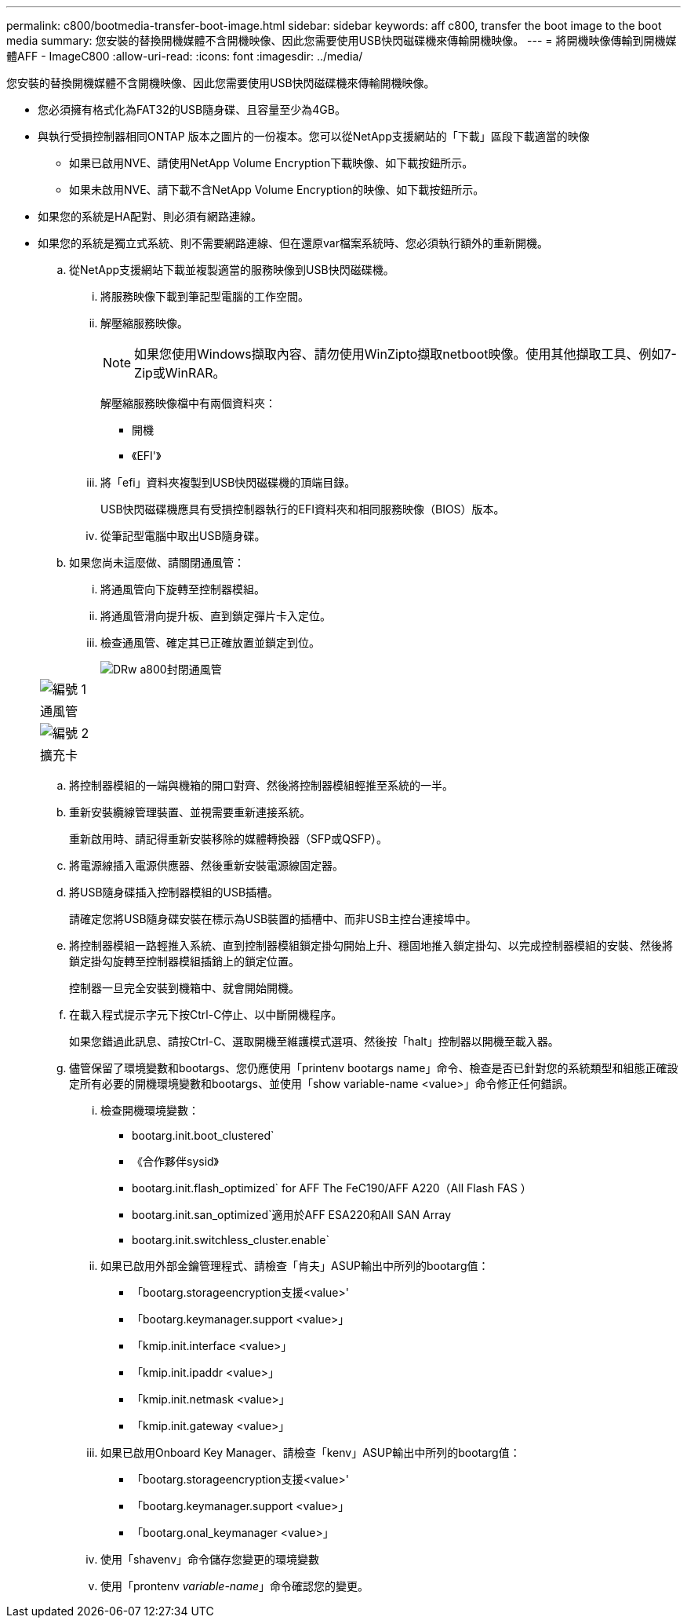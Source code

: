 ---
permalink: c800/bootmedia-transfer-boot-image.html 
sidebar: sidebar 
keywords: aff c800, transfer the boot image to the boot media 
summary: 您安裝的替換開機媒體不含開機映像、因此您需要使用USB快閃磁碟機來傳輸開機映像。 
---
= 將開機映像傳輸到開機媒體AFF - ImageC800
:allow-uri-read: 
:icons: font
:imagesdir: ../media/


[role="lead"]
您安裝的替換開機媒體不含開機映像、因此您需要使用USB快閃磁碟機來傳輸開機映像。

* 您必須擁有格式化為FAT32的USB隨身碟、且容量至少為4GB。
* 與執行受損控制器相同ONTAP 版本之圖片的一份複本。您可以從NetApp支援網站的「下載」區段下載適當的映像
+
** 如果已啟用NVE、請使用NetApp Volume Encryption下載映像、如下載按鈕所示。
** 如果未啟用NVE、請下載不含NetApp Volume Encryption的映像、如下載按鈕所示。


* 如果您的系統是HA配對、則必須有網路連線。
* 如果您的系統是獨立式系統、則不需要網路連線、但在還原var檔案系統時、您必須執行額外的重新開機。
+
.. 從NetApp支援網站下載並複製適當的服務映像到USB快閃磁碟機。
+
... 將服務映像下載到筆記型電腦的工作空間。
... 解壓縮服務映像。
+

NOTE: 如果您使用Windows擷取內容、請勿使用WinZipto擷取netboot映像。使用其他擷取工具、例如7-Zip或WinRAR。

+
解壓縮服務映像檔中有兩個資料夾：

+
**** 開機
**** 《EFI'》


... 將「efi」資料夾複製到USB快閃磁碟機的頂端目錄。
+
USB快閃磁碟機應具有受損控制器執行的EFI資料夾和相同服務映像（BIOS）版本。

... 從筆記型電腦中取出USB隨身碟。


.. 如果您尚未這麼做、請關閉通風管：
+
... 將通風管向下旋轉至控制器模組。
... 將通風管滑向提升板、直到鎖定彈片卡入定位。
... 檢查通風管、確定其已正確放置並鎖定到位。
+
image::../media/drw_a800_close_air_duct.png[DRw a800封閉通風管]

+
|===


 a| 
image:../media/legend_icon_01.png["編號 1"]



 a| 
通風管



 a| 
image:../media/legend_icon_02.png["編號 2"]



 a| 
擴充卡

|===


.. 將控制器模組的一端與機箱的開口對齊、然後將控制器模組輕推至系統的一半。
.. 重新安裝纜線管理裝置、並視需要重新連接系統。
+
重新啟用時、請記得重新安裝移除的媒體轉換器（SFP或QSFP）。

.. 將電源線插入電源供應器、然後重新安裝電源線固定器。
.. 將USB隨身碟插入控制器模組的USB插槽。
+
請確定您將USB隨身碟安裝在標示為USB裝置的插槽中、而非USB主控台連接埠中。

.. 將控制器模組一路輕推入系統、直到控制器模組鎖定掛勾開始上升、穩固地推入鎖定掛勾、以完成控制器模組的安裝、然後將鎖定掛勾旋轉至控制器模組插銷上的鎖定位置。
+
控制器一旦完全安裝到機箱中、就會開始開機。

.. 在載入程式提示字元下按Ctrl-C停止、以中斷開機程序。
+
如果您錯過此訊息、請按Ctrl-C、選取開機至維護模式選項、然後按「halt」控制器以開機至載入器。

.. 儘管保留了環境變數和bootargs、您仍應使用「printenv bootargs name」命令、檢查是否已針對您的系統類型和組態正確設定所有必要的開機環境變數和bootargs、並使用「show variable-name <value>」命令修正任何錯誤。
+
... 檢查開機環境變數：
+
**** bootarg.init.boot_clustered`
**** 《合作夥伴sysid》
**** bootarg.init.flash_optimized` for AFF The FeC190/AFF A220（All Flash FAS ）
**** bootarg.init.san_optimized`適用於AFF ESA220和All SAN Array
**** bootarg.init.switchless_cluster.enable`


... 如果已啟用外部金鑰管理程式、請檢查「肯夫」ASUP輸出中所列的bootarg值：
+
**** 「bootarg.storageencryption支援<value>'
**** 「bootarg.keymanager.support <value>」
**** 「kmip.init.interface <value>」
**** 「kmip.init.ipaddr <value>」
**** 「kmip.init.netmask <value>」
**** 「kmip.init.gateway <value>」


... 如果已啟用Onboard Key Manager、請檢查「kenv」ASUP輸出中所列的bootarg值：
+
**** 「bootarg.storageencryption支援<value>'
**** 「bootarg.keymanager.support <value>」
**** 「bootarg.onal_keymanager <value>」


... 使用「shavenv」命令儲存您變更的環境變數
... 使用「prontenv _variable-name_」命令確認您的變更。





